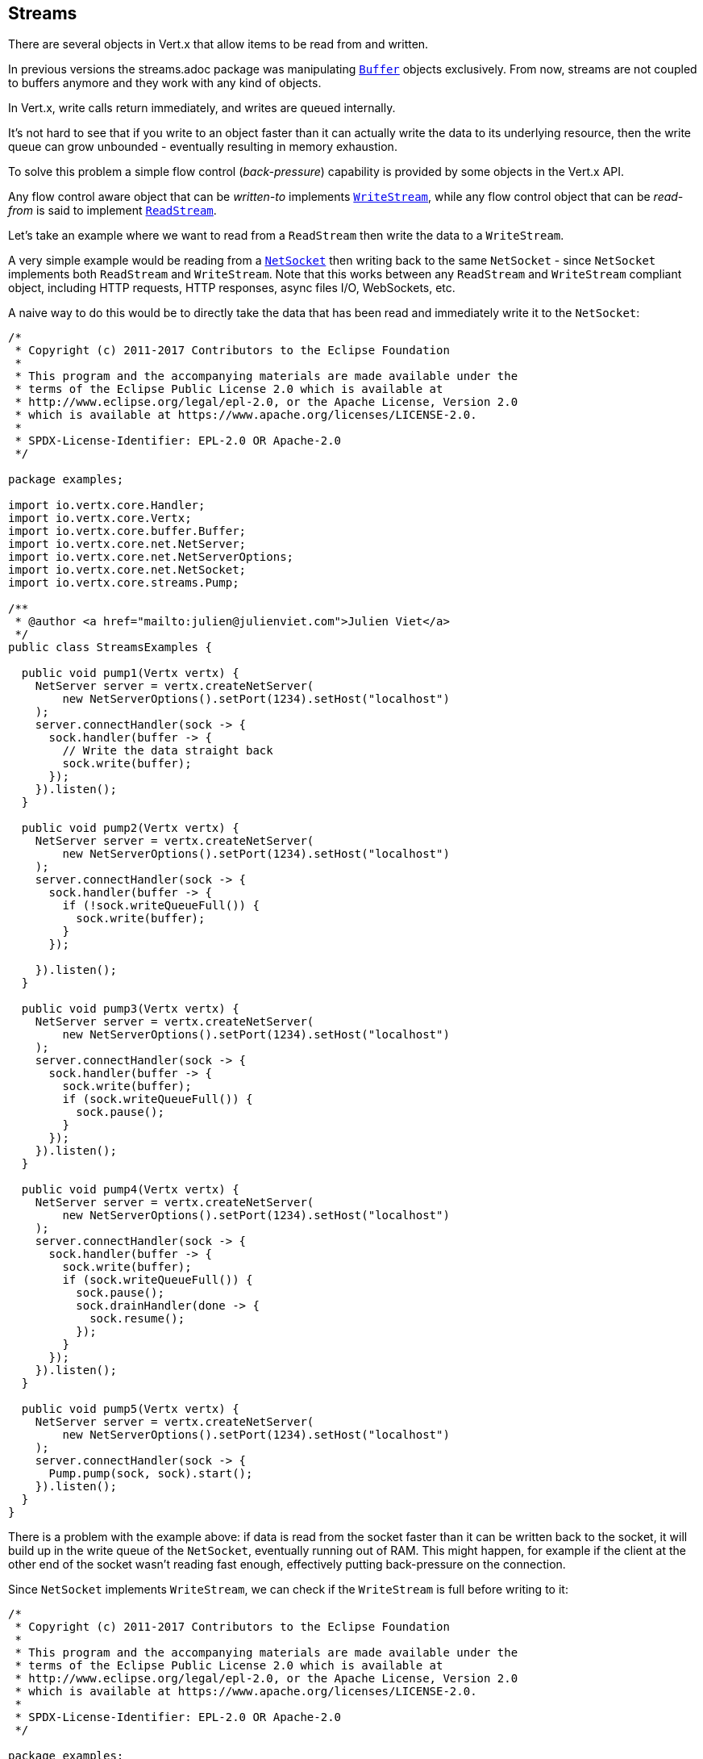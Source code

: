 == Streams

There are several objects in Vert.x that allow items to be read from and written.

In previous versions the streams.adoc package was manipulating `link:../../apidocs/io/vertx/core/buffer/Buffer.html[Buffer]`
objects exclusively. From now, streams are not coupled to buffers anymore and they work with any kind of objects.

In Vert.x, write calls return immediately, and writes are queued internally.

It's not hard to see that if you write to an object faster than it can actually write the data to
its underlying resource, then the write queue can grow unbounded - eventually resulting in
memory exhaustion.

To solve this problem a simple flow control (_back-pressure_) capability is provided by some objects in the Vert.x API.

Any flow control aware object that can be _written-to_ implements `link:../../apidocs/io/vertx/core/streams/WriteStream.html[WriteStream]`,
while any flow control object that can be _read-from_ is said to implement `link:../../apidocs/io/vertx/core/streams/ReadStream.html[ReadStream]`.

Let's take an example where we want to read from a `ReadStream` then write the data to a `WriteStream`.

A very simple example would be reading from a `link:../../apidocs/io/vertx/core/net/NetSocket.html[NetSocket]` then writing back to the
same `NetSocket` - since `NetSocket` implements both `ReadStream` and `WriteStream`. Note that this works
between any `ReadStream` and `WriteStream` compliant object, including HTTP requests, HTTP responses,
async files I/O, WebSockets, etc.

A naive way to do this would be to directly take the data that has been read and immediately write it
to the `NetSocket`:

[source,clojure]
----
/*
 * Copyright (c) 2011-2017 Contributors to the Eclipse Foundation
 *
 * This program and the accompanying materials are made available under the
 * terms of the Eclipse Public License 2.0 which is available at
 * http://www.eclipse.org/legal/epl-2.0, or the Apache License, Version 2.0
 * which is available at https://www.apache.org/licenses/LICENSE-2.0.
 *
 * SPDX-License-Identifier: EPL-2.0 OR Apache-2.0
 */

package examples;

import io.vertx.core.Handler;
import io.vertx.core.Vertx;
import io.vertx.core.buffer.Buffer;
import io.vertx.core.net.NetServer;
import io.vertx.core.net.NetServerOptions;
import io.vertx.core.net.NetSocket;
import io.vertx.core.streams.Pump;

/**
 * @author <a href="mailto:julien@julienviet.com">Julien Viet</a>
 */
public class StreamsExamples {

  public void pump1(Vertx vertx) {
    NetServer server = vertx.createNetServer(
        new NetServerOptions().setPort(1234).setHost("localhost")
    );
    server.connectHandler(sock -> {
      sock.handler(buffer -> {
        // Write the data straight back
        sock.write(buffer);
      });
    }).listen();
  }

  public void pump2(Vertx vertx) {
    NetServer server = vertx.createNetServer(
        new NetServerOptions().setPort(1234).setHost("localhost")
    );
    server.connectHandler(sock -> {
      sock.handler(buffer -> {
        if (!sock.writeQueueFull()) {
          sock.write(buffer);
        }
      });

    }).listen();
  }

  public void pump3(Vertx vertx) {
    NetServer server = vertx.createNetServer(
        new NetServerOptions().setPort(1234).setHost("localhost")
    );
    server.connectHandler(sock -> {
      sock.handler(buffer -> {
        sock.write(buffer);
        if (sock.writeQueueFull()) {
          sock.pause();
        }
      });
    }).listen();
  }

  public void pump4(Vertx vertx) {
    NetServer server = vertx.createNetServer(
        new NetServerOptions().setPort(1234).setHost("localhost")
    );
    server.connectHandler(sock -> {
      sock.handler(buffer -> {
        sock.write(buffer);
        if (sock.writeQueueFull()) {
          sock.pause();
          sock.drainHandler(done -> {
            sock.resume();
          });
        }
      });
    }).listen();
  }

  public void pump5(Vertx vertx) {
    NetServer server = vertx.createNetServer(
        new NetServerOptions().setPort(1234).setHost("localhost")
    );
    server.connectHandler(sock -> {
      Pump.pump(sock, sock).start();
    }).listen();
  }
}

----

There is a problem with the example above: if data is read from the socket faster than it can be
written back to the socket, it will build up in the write queue of the `NetSocket`, eventually
running out of RAM. This might happen, for example if the client at the other end of the socket
wasn't reading fast enough, effectively putting back-pressure on the connection.

Since `NetSocket` implements `WriteStream`, we can check if the `WriteStream` is full before
writing to it:

[source,clojure]
----
/*
 * Copyright (c) 2011-2017 Contributors to the Eclipse Foundation
 *
 * This program and the accompanying materials are made available under the
 * terms of the Eclipse Public License 2.0 which is available at
 * http://www.eclipse.org/legal/epl-2.0, or the Apache License, Version 2.0
 * which is available at https://www.apache.org/licenses/LICENSE-2.0.
 *
 * SPDX-License-Identifier: EPL-2.0 OR Apache-2.0
 */

package examples;

import io.vertx.core.Handler;
import io.vertx.core.Vertx;
import io.vertx.core.buffer.Buffer;
import io.vertx.core.net.NetServer;
import io.vertx.core.net.NetServerOptions;
import io.vertx.core.net.NetSocket;
import io.vertx.core.streams.Pump;

/**
 * @author <a href="mailto:julien@julienviet.com">Julien Viet</a>
 */
public class StreamsExamples {

  public void pump1(Vertx vertx) {
    NetServer server = vertx.createNetServer(
        new NetServerOptions().setPort(1234).setHost("localhost")
    );
    server.connectHandler(sock -> {
      sock.handler(buffer -> {
        // Write the data straight back
        sock.write(buffer);
      });
    }).listen();
  }

  public void pump2(Vertx vertx) {
    NetServer server = vertx.createNetServer(
        new NetServerOptions().setPort(1234).setHost("localhost")
    );
    server.connectHandler(sock -> {
      sock.handler(buffer -> {
        if (!sock.writeQueueFull()) {
          sock.write(buffer);
        }
      });

    }).listen();
  }

  public void pump3(Vertx vertx) {
    NetServer server = vertx.createNetServer(
        new NetServerOptions().setPort(1234).setHost("localhost")
    );
    server.connectHandler(sock -> {
      sock.handler(buffer -> {
        sock.write(buffer);
        if (sock.writeQueueFull()) {
          sock.pause();
        }
      });
    }).listen();
  }

  public void pump4(Vertx vertx) {
    NetServer server = vertx.createNetServer(
        new NetServerOptions().setPort(1234).setHost("localhost")
    );
    server.connectHandler(sock -> {
      sock.handler(buffer -> {
        sock.write(buffer);
        if (sock.writeQueueFull()) {
          sock.pause();
          sock.drainHandler(done -> {
            sock.resume();
          });
        }
      });
    }).listen();
  }

  public void pump5(Vertx vertx) {
    NetServer server = vertx.createNetServer(
        new NetServerOptions().setPort(1234).setHost("localhost")
    );
    server.connectHandler(sock -> {
      Pump.pump(sock, sock).start();
    }).listen();
  }
}

----

This example won't run out of RAM but we'll end up losing data if the write queue gets full. What we
really want to do is pause the `NetSocket` when the write queue is full:

[source,clojure]
----
/*
 * Copyright (c) 2011-2017 Contributors to the Eclipse Foundation
 *
 * This program and the accompanying materials are made available under the
 * terms of the Eclipse Public License 2.0 which is available at
 * http://www.eclipse.org/legal/epl-2.0, or the Apache License, Version 2.0
 * which is available at https://www.apache.org/licenses/LICENSE-2.0.
 *
 * SPDX-License-Identifier: EPL-2.0 OR Apache-2.0
 */

package examples;

import io.vertx.core.Handler;
import io.vertx.core.Vertx;
import io.vertx.core.buffer.Buffer;
import io.vertx.core.net.NetServer;
import io.vertx.core.net.NetServerOptions;
import io.vertx.core.net.NetSocket;
import io.vertx.core.streams.Pump;

/**
 * @author <a href="mailto:julien@julienviet.com">Julien Viet</a>
 */
public class StreamsExamples {

  public void pump1(Vertx vertx) {
    NetServer server = vertx.createNetServer(
        new NetServerOptions().setPort(1234).setHost("localhost")
    );
    server.connectHandler(sock -> {
      sock.handler(buffer -> {
        // Write the data straight back
        sock.write(buffer);
      });
    }).listen();
  }

  public void pump2(Vertx vertx) {
    NetServer server = vertx.createNetServer(
        new NetServerOptions().setPort(1234).setHost("localhost")
    );
    server.connectHandler(sock -> {
      sock.handler(buffer -> {
        if (!sock.writeQueueFull()) {
          sock.write(buffer);
        }
      });

    }).listen();
  }

  public void pump3(Vertx vertx) {
    NetServer server = vertx.createNetServer(
        new NetServerOptions().setPort(1234).setHost("localhost")
    );
    server.connectHandler(sock -> {
      sock.handler(buffer -> {
        sock.write(buffer);
        if (sock.writeQueueFull()) {
          sock.pause();
        }
      });
    }).listen();
  }

  public void pump4(Vertx vertx) {
    NetServer server = vertx.createNetServer(
        new NetServerOptions().setPort(1234).setHost("localhost")
    );
    server.connectHandler(sock -> {
      sock.handler(buffer -> {
        sock.write(buffer);
        if (sock.writeQueueFull()) {
          sock.pause();
          sock.drainHandler(done -> {
            sock.resume();
          });
        }
      });
    }).listen();
  }

  public void pump5(Vertx vertx) {
    NetServer server = vertx.createNetServer(
        new NetServerOptions().setPort(1234).setHost("localhost")
    );
    server.connectHandler(sock -> {
      Pump.pump(sock, sock).start();
    }).listen();
  }
}

----

We're almost there, but not quite. The `NetSocket` now gets paused when the file is full, but we also need to unpause
it when the write queue has processed its backlog:

[source,clojure]
----
/*
 * Copyright (c) 2011-2017 Contributors to the Eclipse Foundation
 *
 * This program and the accompanying materials are made available under the
 * terms of the Eclipse Public License 2.0 which is available at
 * http://www.eclipse.org/legal/epl-2.0, or the Apache License, Version 2.0
 * which is available at https://www.apache.org/licenses/LICENSE-2.0.
 *
 * SPDX-License-Identifier: EPL-2.0 OR Apache-2.0
 */

package examples;

import io.vertx.core.Handler;
import io.vertx.core.Vertx;
import io.vertx.core.buffer.Buffer;
import io.vertx.core.net.NetServer;
import io.vertx.core.net.NetServerOptions;
import io.vertx.core.net.NetSocket;
import io.vertx.core.streams.Pump;

/**
 * @author <a href="mailto:julien@julienviet.com">Julien Viet</a>
 */
public class StreamsExamples {

  public void pump1(Vertx vertx) {
    NetServer server = vertx.createNetServer(
        new NetServerOptions().setPort(1234).setHost("localhost")
    );
    server.connectHandler(sock -> {
      sock.handler(buffer -> {
        // Write the data straight back
        sock.write(buffer);
      });
    }).listen();
  }

  public void pump2(Vertx vertx) {
    NetServer server = vertx.createNetServer(
        new NetServerOptions().setPort(1234).setHost("localhost")
    );
    server.connectHandler(sock -> {
      sock.handler(buffer -> {
        if (!sock.writeQueueFull()) {
          sock.write(buffer);
        }
      });

    }).listen();
  }

  public void pump3(Vertx vertx) {
    NetServer server = vertx.createNetServer(
        new NetServerOptions().setPort(1234).setHost("localhost")
    );
    server.connectHandler(sock -> {
      sock.handler(buffer -> {
        sock.write(buffer);
        if (sock.writeQueueFull()) {
          sock.pause();
        }
      });
    }).listen();
  }

  public void pump4(Vertx vertx) {
    NetServer server = vertx.createNetServer(
        new NetServerOptions().setPort(1234).setHost("localhost")
    );
    server.connectHandler(sock -> {
      sock.handler(buffer -> {
        sock.write(buffer);
        if (sock.writeQueueFull()) {
          sock.pause();
          sock.drainHandler(done -> {
            sock.resume();
          });
        }
      });
    }).listen();
  }

  public void pump5(Vertx vertx) {
    NetServer server = vertx.createNetServer(
        new NetServerOptions().setPort(1234).setHost("localhost")
    );
    server.connectHandler(sock -> {
      Pump.pump(sock, sock).start();
    }).listen();
  }
}

----

And there we have it. The `link:../../apidocs/io/vertx/core/streams/WriteStream.html#drainHandler-io.vertx.core.Handler-[drainHandler]` event handler will
get called when the write queue is ready to accept more data, this resumes the `NetSocket` that
allows more data to be read.

Wanting to do this is quite common while writing Vert.x applications, so we provide a helper class
called `link:../../apidocs/io/vertx/core/streams/Pump.html[Pump]` that does all of this hard work for you.
You just feed it the `ReadStream` plus the `WriteStream` then start it:

[source,clojure]
----
/*
 * Copyright (c) 2011-2017 Contributors to the Eclipse Foundation
 *
 * This program and the accompanying materials are made available under the
 * terms of the Eclipse Public License 2.0 which is available at
 * http://www.eclipse.org/legal/epl-2.0, or the Apache License, Version 2.0
 * which is available at https://www.apache.org/licenses/LICENSE-2.0.
 *
 * SPDX-License-Identifier: EPL-2.0 OR Apache-2.0
 */

package examples;

import io.vertx.core.Handler;
import io.vertx.core.Vertx;
import io.vertx.core.buffer.Buffer;
import io.vertx.core.net.NetServer;
import io.vertx.core.net.NetServerOptions;
import io.vertx.core.net.NetSocket;
import io.vertx.core.streams.Pump;

/**
 * @author <a href="mailto:julien@julienviet.com">Julien Viet</a>
 */
public class StreamsExamples {

  public void pump1(Vertx vertx) {
    NetServer server = vertx.createNetServer(
        new NetServerOptions().setPort(1234).setHost("localhost")
    );
    server.connectHandler(sock -> {
      sock.handler(buffer -> {
        // Write the data straight back
        sock.write(buffer);
      });
    }).listen();
  }

  public void pump2(Vertx vertx) {
    NetServer server = vertx.createNetServer(
        new NetServerOptions().setPort(1234).setHost("localhost")
    );
    server.connectHandler(sock -> {
      sock.handler(buffer -> {
        if (!sock.writeQueueFull()) {
          sock.write(buffer);
        }
      });

    }).listen();
  }

  public void pump3(Vertx vertx) {
    NetServer server = vertx.createNetServer(
        new NetServerOptions().setPort(1234).setHost("localhost")
    );
    server.connectHandler(sock -> {
      sock.handler(buffer -> {
        sock.write(buffer);
        if (sock.writeQueueFull()) {
          sock.pause();
        }
      });
    }).listen();
  }

  public void pump4(Vertx vertx) {
    NetServer server = vertx.createNetServer(
        new NetServerOptions().setPort(1234).setHost("localhost")
    );
    server.connectHandler(sock -> {
      sock.handler(buffer -> {
        sock.write(buffer);
        if (sock.writeQueueFull()) {
          sock.pause();
          sock.drainHandler(done -> {
            sock.resume();
          });
        }
      });
    }).listen();
  }

  public void pump5(Vertx vertx) {
    NetServer server = vertx.createNetServer(
        new NetServerOptions().setPort(1234).setHost("localhost")
    );
    server.connectHandler(sock -> {
      Pump.pump(sock, sock).start();
    }).listen();
  }
}

----

This does exactly the same thing as the more verbose example.

Let's now look at the methods on `ReadStream` and `WriteStream` in more detail:

=== ReadStream

`ReadStream` is implemented by `link:../../apidocs/io/vertx/core/http/HttpClientResponse.html[HttpClientResponse]`, `link:../../apidocs/io/vertx/core/datagram/DatagramSocket.html[DatagramSocket]`,
`link:../../apidocs/io/vertx/core/http/HttpClientRequest.html[HttpClientRequest]`, `link:../../apidocs/io/vertx/core/http/HttpServerFileUpload.html[HttpServerFileUpload]`,
`link:../../apidocs/io/vertx/core/http/HttpServerRequest.html[HttpServerRequest]`, `link:../../apidocs/io/vertx/core/eventbus/MessageConsumer.html[MessageConsumer]`,
`link:../../apidocs/io/vertx/core/net/NetSocket.html[NetSocket]`, `link:../../apidocs/io/vertx/core/http/WebSocket.html[WebSocket]`, `link:../../apidocs/io/vertx/core/TimeoutStream.html[TimeoutStream]`,
`link:../../apidocs/io/vertx/core/file/AsyncFile.html[AsyncFile]`.

Functions:

- `link:../../apidocs/io/vertx/core/streams/ReadStream.html#handler-io.vertx.core.Handler-[handler]`:
set a handler which will receive items from the ReadStream.
- `link:../../apidocs/io/vertx/core/streams/ReadStream.html#pause--[pause]`:
pause the handler. When paused no items will be received in the handler.
- `link:../../apidocs/io/vertx/core/streams/ReadStream.html#resume--[resume]`:
resume the handler. The handler will be called if any item arrives.
- `link:../../apidocs/io/vertx/core/streams/ReadStream.html#exceptionHandler-io.vertx.core.Handler-[exceptionHandler]`:
Will be called if an exception occurs on the ReadStream.
- `link:../../apidocs/io/vertx/core/streams/ReadStream.html#endHandler-io.vertx.core.Handler-[endHandler]`:
Will be called when end of stream is reached. This might be when EOF is reached if the ReadStream represents a file,
or when end of request is reached if it's an HTTP request, or when the connection is closed if it's a TCP socket.

=== WriteStream

`WriteStream` is implemented by `link:../../apidocs/io/vertx/core/http/HttpClientRequest.html[HttpClientRequest]`, `link:../../apidocs/io/vertx/core/http/HttpServerResponse.html[HttpServerResponse]`
`link:../../apidocs/io/vertx/core/http/WebSocket.html[WebSocket]`, `link:../../apidocs/io/vertx/core/net/NetSocket.html[NetSocket]`, `link:../../apidocs/io/vertx/core/file/AsyncFile.html[AsyncFile]`,
and `link:../../apidocs/io/vertx/core/eventbus/MessageProducer.html[MessageProducer]`

Functions:

- `link:../../apidocs/io/vertx/core/streams/WriteStream.html#write-java.lang.Object-[write]`:
write an object to the WriteStream. This method will never block. Writes are queued internally and asynchronously
written to the underlying resource.
- `link:../../apidocs/io/vertx/core/streams/WriteStream.html#setWriteQueueMaxSize-int-[setWriteQueueMaxSize]`:
set the number of object at which the write queue is considered _full_, and the method `link:../../apidocs/io/vertx/core/streams/WriteStream.html#writeQueueFull--[writeQueueFull]`
returns `true`. Note that, when the write queue is considered full, if write is called the data will still be accepted
and queued. The actual number depends on the stream implementation, for `link:../../apidocs/io/vertx/core/buffer/Buffer.html[Buffer]` the size
represents the actual number of bytes written and not the number of buffers.
- `link:../../apidocs/io/vertx/core/streams/WriteStream.html#writeQueueFull--[writeQueueFull]`:
returns `true` if the write queue is considered full.
- `link:../../apidocs/io/vertx/core/streams/WriteStream.html#exceptionHandler-io.vertx.core.Handler-[exceptionHandler]`:
Will be called if an exception occurs on the `WriteStream`.
- `link:../../apidocs/io/vertx/core/streams/WriteStream.html#drainHandler-io.vertx.core.Handler-[drainHandler]`:
The handler will be called if the `WriteStream` is considered no longer full.

=== Pump

Instances of Pump have the following methods:

- `link:../../apidocs/io/vertx/core/streams/Pump.html#start--[start]`:
Start the pump.
- `link:../../apidocs/io/vertx/core/streams/Pump.html#stop--[stop]`:
Stops the pump. When the pump starts it is in stopped mode.
- `link:../../apidocs/io/vertx/core/streams/Pump.html#setWriteQueueMaxSize-int-[setWriteQueueMaxSize]`:
This has the same meaning as `link:../../apidocs/io/vertx/core/streams/WriteStream.html#setWriteQueueMaxSize-int-[setWriteQueueMaxSize]` on the `WriteStream`.

A pump can be started and stopped multiple times.

When a pump is first created it is _not_ started. You need to call the `start()` method to start it.